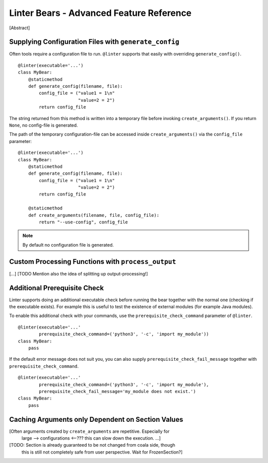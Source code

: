 Linter Bears - Advanced Feature Reference
=========================================

[Abstract]

Supplying Configuration Files with ``generate_config``
------------------------------------------------------

Often tools require a configuration file to run. ``@linter`` supports that
easily with overriding ``generate_config()``.

::

    @linter(executable='...')
    class MyBear:
        @staticmethod
        def generate_config(filename, file):
            config_file = ("value1 = 1\n"
                           "value=2 = 2")
            return config_file

The string returned from this method is written into a temporary file before
invoking ``create_arguments()``. If you return ``None``, no config-file is
generated.

The path of the temporary configuration-file can be accessed inside
``create_arguments()`` via the ``config_file`` parameter:

::

    @linter(executable='...')
    class MyBear:
        @staticmethod
        def generate_config(filename, file):
            config_file = ("value1 = 1\n"
                           "value=2 = 2")
            return config_file

        @staticmethod
        def create_arguments(filename, file, config_file):
            return "--use-config", config_file

.. note::

    By default no configuration file is generated.

Custom Processing Functions with ``process_output``
---------------------------------------------------

[...] [TODO Mention also the idea of splitting up output-processing!]

Additional Prerequisite Check
-----------------------------

Linter supports doing an additional executable check before running the bear
together with the normal one (checking if the executable exists). For example
this is useful to test the existence of external modules (for example Java
modules).

To enable this additional check with your commands, use the
``prerequisite_check_command`` parameter of ``@linter``.

::

    @linter(executable='...'
            prerequisite_check_command=('python3', '-c', 'import my_module'))
    class MyBear:
        pass

If the default error message does not suit you, you can also supply
``prerequisite_check_fail_message`` together with
``prerequisite_check_command``.

::

    @linter(executable='...'
            prerequisite_check_command=('python3', '-c', 'import my_module'),
            prerequisite_check_fail_message='my_module does not exist.')
    class MyBear:
        pass

Caching Arguments only Dependent on Section Values
--------------------------------------------------

[Often arguments created by ``create_arguments`` are repetitive. Especially for
 large --> configurations <--??? this can slow down the execution. ...]

[TODO: Section is already guaranteed to be not changed from coala side, though
 this is still not completely safe from user perspective.
 Wait for FrozenSection?]
